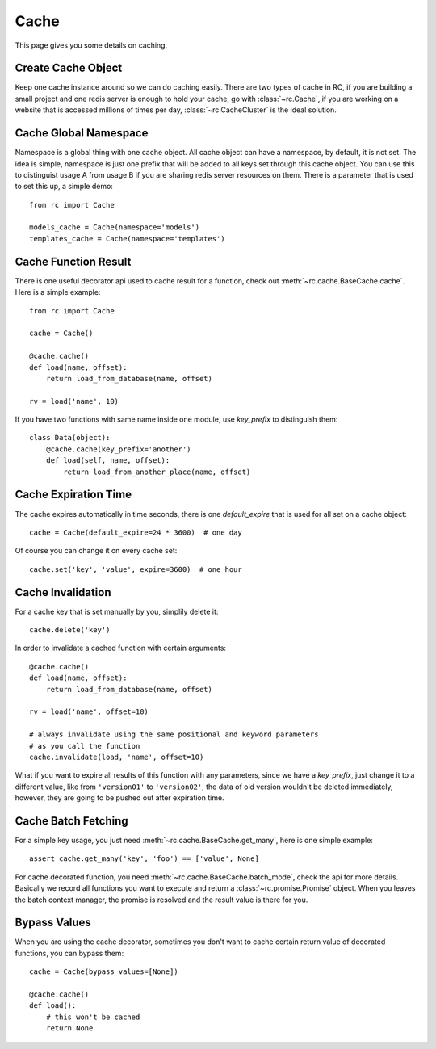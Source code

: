 .. _cache:

Cache
=====

This page gives you some details on caching.


Create Cache Object
-------------------

Keep one cache instance around so we can do caching easily.  There are two
types of cache in RC, if you are building a small project and one redis server
is enough to hold your cache, go with :class:`~rc.Cache`, if you are working
on a website that is accessed millions of times per day,
:class:`~rc.CacheCluster` is the ideal solution.


Cache Global Namespace
----------------------

Namespace is a global thing with one cache object.  All cache object can have
a namespace, by default, it is not set.  The idea is simple, namespace is just
one prefix that will be added to all keys set through this cache object.
You can use this to distinguist usage A from usage B if you are sharing
redis server resources on them.  There is a parameter that is used to set
this up, a simple demo::

    from rc import Cache

    models_cache = Cache(namespace='models')
    templates_cache = Cache(namespace='templates')


Cache Function Result
---------------------

There is one useful decorator api used to cache result for a function,
check out :meth:`~rc.cache.BaseCache.cache`.  Here is a simple example::

    from rc import Cache

    cache = Cache()

    @cache.cache()
    def load(name, offset):
        return load_from_database(name, offset)

    rv = load('name', 10)

If you have two functions with same name inside one module, use `key_prefix`
to distinguish them::

    class Data(object):
        @cache.cache(key_prefix='another')
        def load(self, name, offset):
            return load_from_another_place(name, offset)


Cache Expiration Time
---------------------

The cache expires automatically in time seconds, there is one `default_expire`
that is used for all set on a cache object::

    cache = Cache(default_expire=24 * 3600)  # one day

Of course you can change it on every cache set::

    cache.set('key', 'value', expire=3600)  # one hour


Cache Invalidation
------------------

For a cache key that is set manually by you, simplily delete it::

    cache.delete('key')

In order to invalidate a cached function with certain arguments::

    @cache.cache()
    def load(name, offset):
        return load_from_database(name, offset)

    rv = load('name', offset=10)

    # always invalidate using the same positional and keyword parameters
    # as you call the function
    cache.invalidate(load, 'name', offset=10)

What if you want to expire all results of this function with any parameters,
since we have a `key_prefix`, just change it to a different value, like from
``'version01'`` to ``'version02'``, the data of old version wouldn't be
deleted immediately, however, they are going to be pushed out after
expiration time.


Cache Batch Fetching
--------------------

For a simple key usage, you just need :meth:`~rc.cache.BaseCache.get_many`,
here is one simple example::

    assert cache.get_many('key', 'foo') == ['value', None]

For cache decorated function, you need :meth:`~rc.cache.BaseCache.batch_mode`,
check the api for more details.  Basically we record all functions you want
to execute and return a :class:`~rc.promise.Promise` object.  When you leaves
the batch context manager, the promise is resolved and the result value is
there for you.


Bypass Values
-------------

.. versionadded:: 0.3

When you are using the cache decorator, sometimes you don't want to cache
certain return value of decorated functions, you can bypass them::

    cache = Cache(bypass_values=[None])

    @cache.cache()
    def load():
        # this won't be cached
        return None
